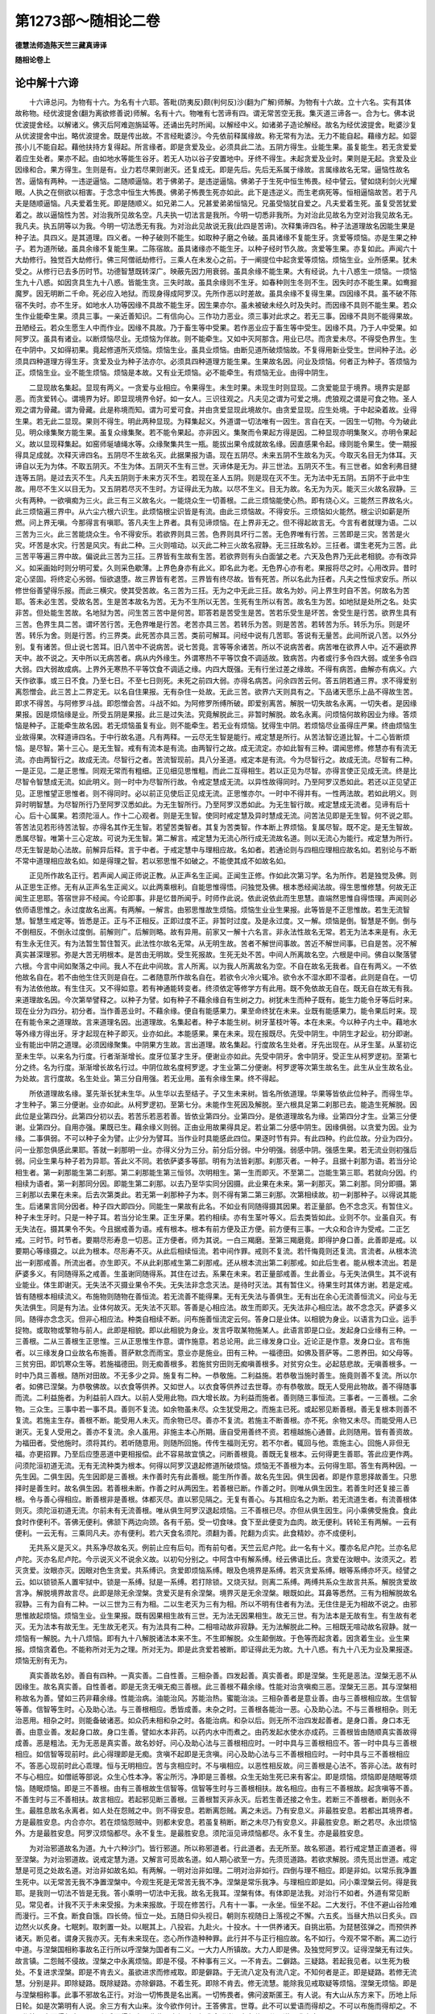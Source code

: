 第1273部～随相论二卷
========================

**德慧法师造陈天竺三藏真谛译**

**随相论卷上**

论中解十六谛
------------

　　十六谛总问。为物有十六。为名有十六耶。答毗(防夷反)颇(判何反)沙(翻为广解)师解。为物有十六故。立十六名。实有其体故称物。经优波提舍(翻为离欲修善说)师解。名有十六。物唯有七苦谛有四。谓无常苦空无我。集灭道三谛各一。合为七。佛本说优波提舍经。以解诸义。佛灭后阿难迦旃延等。还诵出先时所闻。以解经中义。如诸弟子造论解经。故名为经优波提舍。毗婆沙复从优波提舍中出。略优波提舍。既是传出故。不言经毗婆沙。今先依前释属缘故。称无常有为法。无力不能自起。藉缘方起。如婴孩小儿不能自起。藉他扶持方复得起。所言缘者。即是贪爱及业。必须具此二法。五阴方得生。业能生果。虽复能生。若无贪爱爱着应生处者。果亦不起。由如地水等能生谷牙。若无人功以谷子安置地中。牙终不得生。未起贪爱及业时。果则是无起。贪爱及业因缘和合。果方得生。生则是有。业力若尽果则谢灭。还复成无。即是先后。先后无系属于缘故。言属缘故名无常。逼恼性故名苦。逼恼有两种。一违逆逼恼。二随顺逼恼。若于佛弟子。是违逆逼恼。佛弟子于生死中恒生怖畏。经中譬云。譬如烧利剑火光耀眼。人执之在侧欲以相害。于念念中恒生大怖畏。佛弟子怖畏生死亦如此。此下是违逆义。而生老病死等。恒相逼恼故苦。若于凡夫是随顺逼恼。凡夫爱着生死。即是随顺义。如兄弟二人。兄甚爱弟弟恒恼兄。兄虽受恼犹自爱之。凡夫爱着生死。虽复受苦犹爱着之。故以逼恼性为苦。对治我所见故名空。凡夫执一切法言是我所。今明一切悉非我所。为对治此见故名为空对治我见故名无。我凡夫。执五阴等以为我。今明一切法悉无有我。为对治此见故说无我(此四是苦谛)。次释集谛四名。种子法道理故名因能生果是种子法。具四义。是其道理。四义者。一种子破则不能生。如取种子磨之令破。虽具诸缘不复能生牙。贪爱等烦恼。亦是生果之种子。若为道所破。虽具余缘不复能生果。二陈宿故。虽具诸缘亦不能生牙。以种子经时节久故。贪爱等生果。亦复如此。声闻六十大劫修行。独觉百大劫修行。佛三阿僧祇劫修行。三乘人在未发心之前。于一阐提位中起贪爱等烦恼。烦恼生业。业所感果。犹未受之。从修行已去多历时节。功德智慧既转深广。映蔽先因力用衰弱。虽具余缘不能生果。大有经说。九十八惑生一烦恼。一烦恼生九十八惑。如因贪具生九十八惑。皆能生贪。三失时故。虽具余缘则不生牙。如春种则生冬则不生。因失时亦不能生果。如鸯掘魔罗。因无明断二千命。死必应入地狱。而现身得成阿罗汉。先所作恶以时差故。虽具余缘不复得生果。四因缘不具。虽不破不陈宿不失时。亦不生牙。如地水人功等因缘不具故不能生牙。因生果亦尔。虽未被破未经久时及失时。而因缘不具则不能生果。若众生作业能牵生果。须具三事。一亲近善知识。二有信向心。三作功力恶业。须三事对此求之。若无三事。因缘不具则不能得果故。丑陋经云。若众生愿生人中而作业。因缘不具故。乃于畜生等中受果。若作恶业应于畜生等中受生。因缘不具。乃于人中受果。如阿罗汉。虽具有诸业。以断烦恼尽业。无烦恼为伴故。则不能牵生。又如中灭阿那含。用业已尽。而贪爱未尽。不得受色界生。生在中阴中。又如得初果。竟起修道所灭烦恼。烦恼生业。虽具业烦恼。由断见道所破烦恼故。不复得用新业受生。世间种子法。必须具四种道理方得生牙。贪爱及业为种子法亦尔。必须具四种道理方能生果。生果故名因。问业及烦恼。何者正为种子。答烦恼为正。烦恼生业。业不能生烦恼。烦恼是本故。又有业无烦恼。必不能牵生。有烦恼无业。由得中阴生。

　　二显现故名集起。显现有两义。一贪爱与业相应。令果得生。未生时果。未现生时则显现。二贪爱能显于境界。境界实是鄙恶。而贪爱转心。谓境界为好。即显现境界令好。如一女人。三识往观之。凡夫见之谓为可爱之境。虎狼观之谓是可食之物。圣人观之谓为骨藏。谓为骨藏。此是称境而知。谓为可爱可食。并由贪爱显现此境故尔。由贪爱显现。应生处境。于中起染着故。业得生果。若无此二显现。果则不得生。明此两种显现。为释集起义。外道谓一切法唯有一因生。言自在天。一因生一切物。今为破此见。明众缘集聚方能生果。虽复众缘集聚。若不能令果起。亦非因义。集聚而令果起方得是因。二种显现亦明集聚义。亦明令果起义。故以显现释集起。如窑师埏埴绳水等。众缘聚集共生一瓶。能拔出果令成就故名缘。因直感果令起。缘则能令果生。使一期报得具足成就。次释灭谛四名。五阴尽不生故名灭。此据果报为语。现在五阴尽。未来五阴不生故名为灭。今取灭名目无为体耳。灭谛自以无为为体。不取五阴灭。不生为体。五阴灭不生有三世。灭谛体是无为。非三世法。五阴灭不生。有三世者。如舍利弗目揵连等五阴。是过去灭不生。凡夫五阴则于未来方灭不生。若现在圣人五阴。则是现在灭不生。无为法中无五阴。五阴不于此中生故。用尽不生义以目无为。又五阴若尽灭不生时。方证得此无为故。以尽不生义。目无为故。名无为为灭。能灭三火故名寂静。三火有两种。一欲嗔痴为三火。此三有三义故名火。一能烧众生一切善根。二此三烦恼能使心热。即有烧心义。三能然三界故名火。此三烦恼遍三界中。从六尘六根六识生。此烦恼根尘识皆是有流。由此三烦恼故。不得安乐。三烦恼如火能然。根尘识如薪是所燃。问上界无嗔。今那得言有嗔耶。答凡夫生上界者。具有见谛烦恼。在上界非无之。但不得起故言无。今言有者就理为语。二以三苦为三火。此三苦能烧众生。令不得安乐。若欲界则具三苦。色界则具坏行二苦。无色界唯有行苦。三苦即是三灾。苦苦是火灾。坏苦是水灾。行苦是风灾。有此二种。三火则喧动。以灭此二种三火故名寂静。无三抂故名妙。三抂者。谓生老死为三苦。此三苦平等遍三界中故。偏说此三苦为三抂。三界皆有生故有生苦。若欲界则有头白面皱之老。六天及色界乃无此老相貌。亦有改异义。如采画始时则分明可爱。久则采色歇薄。上界色身亦有此义。即名此为老。无色界心亦有老。果报将尽之时。心用改异。昔时定心坚固。将终定心劣弱。恒欲退堕。故三界皆有老苦。三界皆有终尽故。皆有死苦。所以名此为抂者。凡夫之性恒求安乐。所以修世俗善望得乐报。而此三横灾。使其受苦故。名三苦为三抂。无为之中无此三抂。故名为妙。问上界生时自不苦。何故名为苦耶。答未必生苦。受故名苦。生是苦本故名为苦。无为不生所以无苦。生死有生所以有苦。故名生为苦。如地狱是处所之名。处实非苦。但处能生苦故。名地狱为苦。问生苦三苦中是何苦。耶答若是苦受生是苦。苦若乐受生是坏苦。舍受生是行苦。欲界生具有三苦。色界生具二苦。谓坏苦行苦。无色界唯是行苦。老苦亦具三苦。若转乐为苦。则是苦苦。若转苦为乐。转乐为乐。则是坏苦。转乐为舍。则是行苦。约三界类。此死苦亦具三苦。类前可解耳。问经中说有几苦耶。答说有无量苦。此间所说八苦。以外分别。复有诸苦。但止说七苦耳。旧八苦中不说病苦。说七苦竟。言等等余诸苦。所以不说病苦者。病苦唯在欲界人中。近不遍欲界天中。故不说之。天中所以无病苦者。病从内外缘生。外谓寒热不平等饮食不调适故。致病苦。内者或行多令四大弱。或坐多令四大弱。四大弱故成病。上界外无寒热不平等饮食不调适之缘。内四大既强。无有行坐过差之缘故。不得有病苦。曲解亦有病义。六天作欲事。或三日不食。乃至七日。不至七日则死。未死之前四大弱。亦得名病苦。问余四苦云何。答五阴若通三界。求不得爱别离怨憎会。此三苦上二界定无。以名自住果报。无有杂住一处故。无此三苦。欲界六天则具有之。下品诸天愿乐上品不得故生苦。即求不得苦。与阿修罗斗战。即怨憎会苦。斗战不如。为阿修罗所缚所破。即爱别离苦。解脱一切失故名永离。一切失者。是因缘果报。因是烦恼缘是业。所受五阴是果报。此三是过失法。究竟解脱此三。非暂时解脱。故名永离。问烦恼何故称因业为缘。答烦恼是种子。正能牵生故名因。若无烦恼虽复有业。则不能牵生。若无业有烦恼。犹得生中阴。若烦恼尽业虽得庄严果。终由烦恼生业故得果。次释道谛四名。于中行故名道。凡有两释。一云尽无生智是能行。戒定慧是所行。从苦法智讫道比智。十二心皆断烦恼。是尽智。第十三心。是无生智。戒有有流本是有流。由两智行之故。成无流定。亦如此智有三种。谓闻思修。修慧亦有有流无流。亦由两智行之。故成无流。尽智行之者。苦流智现前。具八分圣道。戒定本是有流。今为尽智行之。故成无流。尽智有二种。一是正见。二是正思惟。同观无常而有粗细。正见细见思惟粗。而此二互得相生。若以正见为尽智。亦得言使正见成无流。终是比尽智令智慧成无流。如此明义。则一时中为尽智所行故。令戒定慧成无流。以异性故得同时。乃至阿罗汉悉如此。若还以正见望正见。正思惟望正思惟者。则不得同时。必以前正见使后正见成无流。正思惟亦尔。一时中不得并有。一性两法故。若如此明义。则异时明智慧。为尽智所行乃至阿罗汉悉如此。为无生智所行。乃至阿罗汉悉如此。为无生智行故。戒定慧成无流者。见谛有后十心。后十心属果。若须陀洹人。作十二心观者。则是无生智。使同时戒定慧及异时慧成无流。问苦法见即是无生智。何不说之耶。答苦法见若形待苦法智。亦得名其作无生智。若望苦类智者。其复为苦类智。作本断上界烦恼。复属尽智。既不定。是无生智故。悉属尽智。唯第十三心定故。可说为无生智。第二解言。戒定慧为无流心所行成无流故名道。则以无流心为能行。戒定慧为所行。尽无生智是助心法故。前解异后释。言于中者。于戒定慧中与理相应故。名如者。若通论则与四相应理相应故名如。若别论与不断不常中道理相应故名如。如是得理之智。若以邪思惟不如破之。不能使其成不如故名如。

　　正见所作故名正行。若声闻人闻正师说正教。从正声名生正闻。正闻生正修。作如此次第习学。名为所作。若是独觉及佛。则从正思生正修。无有从正声名生正闻义。以此两乘根利。自能思惟得悟。问独觉及佛。根本悉经闻法故。得生思惟修慧。何故无正闻生正思耶。答宿世非不经闻。今论即事。非是忆昔所闻乎。时师作此说。依此说依此而生思慧。直端然思惟自得悟理。声闻则必依师语思惟之。永过度故名出离。有两解。一解言。由邪思惟故生烦恼。烦恼生业业生果报。此等皆是不正思惟故。若生无流智慧。智慧生戒定等。皆悉是正。正与不正相反。正即过度不正。非暂时过度。及是永过度。又一解。烦恼是倒。智慧是不倒。倒与不倒相反。不倒永过度倒。前解则广。后解则略。故有异用。前家又一解十六名言。非永法性故名无常。若无为法本来是有。永无有生永无住灭。有为法暂生暂住暂灭。此法性尔故名无常。从无明生故。苦者不解世间事故。苦近不解世间事。已自是苦。况不解真实甚深理邪。弥是大苦无明根本。是苦由无明故。受生死报故。生死无处不苦。中间人所离故名空。六根是中间。佛自以聚落譬六根。今言中间如聚落之中间。我人不在此中间故。言人所离。以为我人所离故名为空。不自在故名无我者。自在有两义。一不依他故名自在。若不由他生住灭则是自在。二者随意所作故名自在。若欲令火冷火辄冷。欲令水不湿水即不湿者。此则是自在。一切有为法依他故。有生住灭。又不得如意。若有神通能转变者。终须依定等修学方有此用。既不免依故无自在。既无自在故无有我。来道理故名因。今次第举譬释之。以种子为譬。如有种子不藉余缘自有生树之力。树犹未生而种子既有。能生力能令牙等后时来。现在业分为四分。初分者。当作善恶业时。不藉余缘。便自有能感果力。果至命终犹在未来。业既有能感果力。能令果后时来。现在有能令来之道理故。言来道理名因。出道理故。名集起者。种子本能生树。树牙茎枝叶等。本在未来。今以种子内土中。藉地水等外缘方得出牙。牙才起现在种子即灭。业亦如此。本能感果。果在未来。现在报既尽。先受中阴生。中阴生才起业。初分即谢。业有能出中阴之道理。必须因缘聚集。中阴果方生故。言出道理。故名集起。行度故名生处者。牙先出现在。从牙生茎。从茎初讫至未生华。以来名为行度。行者渐渐增长。度牙位茎才生牙。便谢业亦如此。先受中阴牙。舍中阴牙。受正生从柯罗逻初。至第七分之终。名为行度。渐渐增长故名行过。中阴位故名度柯罗逻。才生业第二分便谢。柯罗逻等次第生故名生。此生从业生故名业。为处故。言行度故。名生处业。第三分自用强。若无业用。虽有余缘生果。终不得起。

　　所依道理故名缘。茎先渐长犹未生华。从生华以去至结子。子又生未来树。皆名所依道理。华果等皆依此位种子。而得生华。才生种子。第三分便谢。业亦如此。从柯罗逻初。至第七分。未能作生死因及解脱。至六根具足第二刹那已去。能造生死解脱。因此位是业第四分。此第四分初以去。若苦乐若恶若善。皆依业第四分。业第四分。是依道理故名为缘。业第四分才生。业第三分便谢。业第四分。自用亦强。果既已生。藉余缘义则弱。正由业用故果得具足。若业第二分感中阴生。因缘俱弱。以贪爱为因。业为缘。二事俱弱。不可以种子全为譬。止少分为譬耳。当作业时具能感此四位。果逐时节有异。有此四种。约此位故。分业为四分。问一业那忽俱感此果耶。答就一刹那明一业。亦得义分为三分。前分后分弱。中分明强。弱感中阴。强感生果。若无流业则初强后弱。问业生果与种子若为异耶。答此义不同。若依萨婆多等部。明有为法皆刹那。刹那灭者。一种子。且据十刹那为语。若当分论相生者。第一刹那能生第二刹那。第二刹那能生第三恒邻。次明相生。第一生而即灭。不至第二。岂能生第三耶。若就向分因。约相续为语者。第一刹那同分因。即能生第二刹那。以去乃至华实同分因摄。此业果在未来。第一刹那灭。第二刹那。同分即摄。第三刹那以去果在未来。后去次第类此。若无第一刹那种子为本。则不得有第二第三刹那。次第相续故。初一刹那种子。以得说其能生。后诸果言同分因者。种子四大即四分。同能生一果故有此名。不如业有同随得摄其因果。若正量部。色不念念灭。有暂住义。种子未生牙时。只是一种子耳。若当分论生果。正生牙果。若约相续。亦有生茎叶等义。后去类皆如此。业则不尔。业虽自灭。有无失法在。摄其果令不失。今且据戒善为语。戒有根本。根本有前方便及正方便。前方便有三事。一大众和合许为受戒。二正乞戒。三时节。时节者。要期尽形寿息一切恶。正方便者。师为其说。一白三羯磨。至第三羯磨竟。即得护身口善。此善即是戒。以要期心等缘摄之。以此为根本。尽形寿不灭。从此后相续恒流。若中间作罪。戒则不复流。若忏悔竟则还复流。言流者。从根本流出一刹那戒善。所流出者。亦生即灭。不从此刹那戒生第二刹那戒。还从根本流出第二刹那戒。如此后生者。能从根本流出。若是萨婆多义。有同随得系之戒善。生虽谢同随得系。其住在过去。系果在未来。若正量部戒善。生此善业。与无失法俱生。其不说有业能业。体生即谢灭。无失法不灭摄业果令不失。无失法非念念灭法。是待时灭法。其有暂住义。待果生时其体方谢。若是定戒。皆有随根本相续流义。布施物则随物在善恒流。若无流善不能得果。无有无失法与善俱生。无有出在余心无流善恒流义。问业与无失法俱生。同是有为法。业体何故灭。无失法不灭耶。答善是心相应法。故生而即灭。无失法非心相应法。故不念念灭。萨婆多义同。随得亦念念灭。但非心相应法。种类自相续不断。问布施善恒流定云何。答身口是业体。以相貌为身业。以语言为口业。运手捉物。或取物或擎物与前人。此即是相貌。即以此相貌为身业。发言呼取某物施某人。此语言即是口业。发起身口业缘有三种。一三善根。二从三善根生正思惟。三从正思惟生作意。谓作施意。若总论用。此三缘发身口业。近论正是作意。发身口业。言布施者。以三缘发身口业故名布施善。菩萨默念而雨宝。意业亦是施业。田有三种。一福德田。如佛及菩萨等。二恩养田。如父母等。三贫穷田。即饥寒众生等。若施福德田。则无痴善根多。若施贫穷田则无痴嗔善根多。对贫穷众生。必起慈悲故。无嗔善根多。一时中乃具三善根。随所对田故。不无多少之异。施复有二种。一恭敬施。二利益施。若恭敬当施时善生。施竟则善不复流。所以尔者。如佛已涅槃。为恭敬佛故。以衣食等供养。又如世人。以衣食等供养过去世尊。亦有恭敬故。既无人受用此物故。善不得随事而流。二利益施者。为利益前人四大。以前人受用此物。四大增长故。为利益而施者。善则随三事恒流。三事者。一三善根。二余物。三众生。三事中若一事不具。善则不复流。如余物虽未尽。众生犹受用之。而施主已死。或起邪见断善根。善无复根本则善不复流。若施主生存。善根不断。能受用人未灭。而余物已尽。善亦不复流。若施主不断善根。亦不死。余物又未尽。而能受用人已谢灭。无复人受用之。善亦不复流。余人虽用。非施主本心所期。唐自受用善终不资。若檀越施心通普。此则随用。皆有善资故。为福田者。受他施时。须将其约。若听随意用。则随所回施。传传生福则无穷。若不尔者。辄回与他。乖施主心。回施人非但无福。亦更招罪。乃至后应堕恶道中更相报偿。此不容易故宜慎之。问断善根竟。善既无复根本。云何得更生善耶。答此应更作两。问须陀洹初道无流。无有无流种类为根本。何得以阿罗汉退起修道所破烦恼。烦恼无不善根为本。云何得生耶。答生有两种因。一先生因。二俱生因。先生因即是三善根。未作善时先有此善根。能生所作善。故名先生因。俱生因者。即是作意思择故善生。只思择时是善生时。故名俱生因。若善根未断。作善之时从两因生。若善根已断。作善之时。则唯从俱生因生。若善生时还复接三善根。令与善心得相应。断善根非是善根。体都灭尽。直以邪见隔之。无复有善心。与其相应名之为断。若无流道生者。有流善根体则灭。须陀洹初道无流。尔前未有无流善根。唯从俱生阿罗汉退起烦恼。三不善根已尽。亦但从俱生因生。问小乘佛受施食。食此食时作便利不。答佛无便利。佛颔下两边向颈。各有千筋。受一切食味。食下至此便变为血肉。故无便利。转轮王有两解。一云有便利。一云无有。三乘同凡夫。亦有便利。若六天食名须陀。须翻为善。陀翻为贞实。此食精妙。亦不成便利。

　　无共系义是灭义。共系净尽故名灭。例前止应有后句。而有前句者。天竺云尼卢陀。此一名有十义。覆亦名尼卢陀。兰亦名尼卢陀。灭亦名尼卢陀。今示说灭义不说余义故。以初句分别之。中阿含中有解系缚。经云佛语比丘。贪爱在汝眼中。汝须灭之。若灭贪爱。汝眼亦灭。因眼对色生贪爱。共系缚识。贪爱即烦恼系缚。眼及色境界是系缚。若灭贪爱系缚。眼等系缚亦坏灭。经譬之云。如以锁锁系人置牢狱中。锁是一系缚。狱是一系缚。若打除锁。又烧灭狱。则离二系缚。两缚共系众生故言共系。解脱贪爱故言净。解脱境界故言尽。此即是除无余涅槃。贪爱灭是有余涅槃。境界灭是无余涅槃。眼既如此。耳鼻等悉然。三有为相解脱故名寂静。三有为自有二种。一以三世为三有为相。二以生老灭为三有为相。所以不明有住者有为法。无住住是无为相故不说之。由邪思惟故起烦恼。烦恼生业。业生果报。既有因果相生故有三世。无为法无因果相生。故无三世。有为法本是无故有生。有生故有老灭。无为法本有故无生。无生故无老灭。有为法具有二种。二相喧动故非寂静。无为法解脱此二种。三相既无喧动故名寂静。就一烦恼有一解脱。九十八烦恼。即有九十八解脱诸法本来不生。不生即解脱。众生颠倒故。于色等而起贪着。因贪着生业。业生果报。烦恼贪着色。不能称所对无为之理。所对无为。即是此贪爱若被断。即证得此无为故。九十八惑。有九十八无为业及果报逐。烦恼无别有无为。

　　真实善故名妙。善自有四种。一真实善。二自性善。三相杂善。四发起善。真实善者。即是涅槃。生死是恶法。涅槃无恶不从因缘生。故名真实善。自性善者。即是无贪无嗔无痴三善根。此三善根不藉余缘。性能对治贪嗔痴三恶。涅槃无三恶。其与涅槃相称故名为善。譬如三药非藉余缘。性能治病。油能治风。苏能治热。蜜能治淡。三相杂善者是意业善。由与三善根相应故。生信智等善。信智等生时。心及助心法。与三善根相应。悉皆成善。未杂之时。三善根各能治一恶。心及助心法。不与三善根相杂。则无治恶用。相杂之时。则能备破诸恶。如众药未相和杂之时。各能治病。和杂以后。则无所不治四发起善者。是身口善。身口本无善。由意业善。发起身口故。身口生善。譬如水本非药。以药内水中而煮之。由药发起水使水亦成药。三善根皆由随顺真实善故得成善。恶是粗法。无为无恶是真实善。故名妙好。问心及助心法与三善根相应时。一时中具与三善根相应不。答一时中具与三善根相应。如信智等现前时。此心得理即是无痴。贪嗔不起即是无贪嗔。问心及助心法与三不善根相应时。一时中具与三不善根相应不。答恶心现前时此心乖理。恒与无明相应。苦与贪相应时。不与嗔相应。以恶性相反故。问三善根是心法不。答非心法。故有时不与心相应。如僧祇等部说。众生心性本净。客尘所污。净即是三善根。众生无始生死已来有客尘。即是烦恼。烦恼即是随眠等烦恼。随眠烦恼。即是三不善根。由有三善根故生信智等。信智等生时与三善根相扶。故名相应。由有三不善根故。起贪嗔等不善。不善生时与三不善相扶。故言相应。若起邪见断三善根。三善根暂灭非永灭。后若生善还接之令生。若断三不善根者。断则永不生。最胜息故名永离者。如人处在怨贼之中。则不得安息。若断离怨贼。离之未远。乃有安息义。非最胜安息。若都出其境界者。方是最胜安息。内合亦尔。若在烦恼怨贼中。则都未安息。若虽复稍断。断之未尽乃有安息义。非最胜安息。断之若尽。永出烦恼外。方是最胜安息。阿罗汉烦恼都尽。永不复生。是最胜安息。须陀洹见谛烦恼都尽。永不复生。亦是最胜安息。

　　为对治邪道故名为道。九十六种沙门。皆行邪道。所以称邪道者。行此道者。去无所至。故名邪道。若行戒定慧正直道者。得至涅槃。为对治邪道故。说戒定慧为道。又解言可觅故名道。如人期心欲至一方。先须觅道路。若欲求解脱。须先觅出世道。戒定慧是可觅之处故名道。对治非如故名如。有两解。一明对治非如理。二明对治非如行。四倒与理不相应。即是非如。以常乐我净置生死中。以无常苦无我不净置涅槃中。今观生死是无常苦无我不净。涅槃是常乐我净。与理相应即是如。问小乘涅槃云何。得是我耶。是我则一切法不皆是无我。答小乘明一切法中无我。故名无我耳。涅槃有体。有体即是法我。对治行不如者。外道有常见断见。常见者。计我不灭于未来受报。为未来报故。于现在修苦行。凡有十一事。一永坐。恒坐不起。二大发行。不住不避山谷险难而漫行。三不食。断食自饿。四长倚。恒立一处。五随日仰头视日。朝则东视随日上落视之不懈。六五炙。当昼大热以日炙头。四边然火以炙身。七眠刺。取刺置一处。以眠其上。八投岩。九赴火。十投水。十一供养诸天。自挑出筋。为琵琶弦弹之。而预供养诸天。断见者。谓身灭我亦灭。无有未来现在。恣心所作造种种罪。此行并不与正行相应故。名不如行。今观不常不断。离二边行中道。与涅槃国相称事故名正行所以呼涅槃为国者有二义。一大力人所镇故。大力人即是佛。及独觉阿罗汉。证得涅槃无有过失。故言镇。二怨贼不侵故。涅槃之中永离烦恼。即是不侵。不种事有三义。一不肯去。二僻路。三疑路。若起我见者。以生死为极处。不复进求涅槃。即是不肯去义。虽欲进求而修戒取。即是僻路。于无流八定及有流八定。不知何者是正。即是疑路。若修无流慧。分别是非。即除疑路。既除疑路。亦除僻路。不着生死。即除不肯去。修无流慧。能除我见戒取疑等烦恼。涅槃无烦恼。即是与涅槃相称事。此事不邪故名正行。对治一切怖畏是名出离。一切怖畏者。佛问波斯匿王。有人说。有大山从东方来下。历地上际日轮。如是次第明有人说。余三方有大山来。汝今欲作何计。王答佛言。世尊。此不可以爱语而得却之。不可以布施而得却之。不可作怖畏事而得却之。不可兴兵而得却之。非此四方便所。如我今唯当一心急修八分圣道以求出离耳。

　　佛又问。如有火来烂汝头烧汝衣。汝为当先须灭火。先须修八分圣道耶。王答言。世尊。火烧我头及衣。我若灭火乃是暂时得免苦。非是永免。若修八分圣道则永离苦。我当先修八分圣道不先灭火。四方山即譬老病死爱别离四苦。老苦能坏少壮。病苦能夺强健。死苦能倾寿命。爱别离苦能乖富乐。前来皆是出异义。天亲所执同经优波提舍师义。

**随相论卷下**


　　论主云。如我所信所解。今当说之。有生有灭故名无常。有为法有生灭故。不得是常。生即是有。灭即是无。先有后无故是无常。生何故非常生。灭何故非常灭。而言生灭是无常耶。解言。生坏于灭故灭非常。灭复坏生故生亦无常。相违性故名苦。五阴是苦聚。恒违逆众生心。令其受苦。众生无不爱所受身。以衣服饮食种种将养。而其不知此恩。恒生诸苦违逆众生心。于衣食增减之间。恒生苦恼。欲令得安。所以坐久则生苦。厌坐须行。久行又生苦。如此四威仪中恒相违逆。所以恒违逆众生心者。由所缘境界非真实故。违逆生苦。体所离故名空。一切诸法皆是假名。有名有义而无有体。和合能生是因义。于和合中以立因名。所生是果义。于所生中以立果名。而因果无体。何以故然。根尘和合能生识。离根尘外。岂别有因体耶。和合故说识生。离和合外。岂复别有识体生耶。有因果无能作能用。无有因果。是有因果名义。无能作者。因无体无真实能作。无能用者。果无体无真实。能受用苦乐名义。中无体即是体所离义。故名空。无自人故名无我。佛说有法不出十八界。若言有我。是何界所摄。若十八界不摄。故知无我。此破跋和弗多罗可住子部义。其救义云。我遍十八界中。岂可令别为一界所摄耶。其所执我言。不一不异。是不可说藏。今更破之。如眼根与色尘是所缘。眼识是能缘。缘根尘故生识。今先就所缘中破之。我遍在根尘中。为一为异。若其异者。则应所缘。有根尘我三法。佛何故止说二不说三耶。若言有我异于根尘。而佛不说为所缘者。此我则无用。又若言异根尘者。汝说不异义此则坏。若言我与根尘一。则唯有根尘。何处有我。则汝说不一义又坏。次就能缘破之。我与识为一为异耶。若异则能缘有二种。谓我及识。若有二法。佛何故不说耶。若虽有而佛不说。则我无用。又汝说不异义则坏。若我与识一。识从缘生。既是有为。我亦应是有为。汝立我非有为非无为。此言则坏。又汝言不一。此言又坏。若破外道计我者。外道立我义。以四智证知有我。一证智。二比智。三譬智。四声智。以此四智证知有我。外道有断常二见。若是断见者。谓即此身是我。故身灭我亦灭。既即身是现见有身。即是证智知有我。若见出息入息等五种是我相。既见其相则知有我。此即是比智知有我。若见自身有我。知他身亦有我。即是譬智知有我。闻圣师说有我则知有我。是声智知有我。若常见者。则唯比声二智知有我耳。常见者言。邻虚及我不可见。非证智所知。复有常见者亦言。我是证智所知。其说眼中之白精是月。白之中间赤精是日。赤之中间青精。言是空。青精中人子是我。我则常。此亦可见故。是证智所知。月是母造。日是父造。空是自在天造。我非因造故是常。所以名青精为空者。若覆之则不见知其是空。天亲次第破之。证智所知不过七法。即是六尘及识。六尘及识并非是我。岂得为证智所知耶。比智所知者。如眼色空作意等因缘。生眼识。识即是明用。既见其有用。比智知必有眼。我无别用。以何义比知有我耶。譬智者。如见家牛形容。譬类知野牛形容。状亦应如此。我既非证智所知。亦非譬智所知。声智者其执我。是圣师说言有我。我信圣师声说。故立有我。此亦不然。汝师有断常二说。若如跋婆梨柯。阿赖伽也(扬荷反)。优楼迦(脚何反)等三外道。起常见执言有我说有未来。若是诃梨多闻。陀阿轮罗耶那等三外道。起断见执言无我不说有未来。汝师所说有无自不定。岂可以此为证有我耶。言无自人者。计我者言。我是五阴主。独居五阴中。譬如国王。国是自己所有不与他共。今明五阴无主故言无自人。故名无我。问外道明我有何用耶。若有用则可以比智知。答其说我外相有五内相有九。此是优楼迦等作此执。外相有五者。一出息。二入息。三瞬。四视。五寿命。具此五相故知有我。五相即五用。今破之。若以前四相知有我者。如卵无前四相。岂有我邪。其救义云。虽无前四相。有第五相则知有我。又破之。寿命必与身相接。汝明我得解脱时。我则离身。我离身时则无复寿命。岂得以寿命证知有我邪。内相者其说我是常。心是邻虚。心亦是常。别有法非法。法者是善。非法是恶。法非法能令我心共合。我心共合生九法。从我心生觉。能觉知故。从觉生苦乐。从苦乐生欲憎。于乐生欲。于苦起憎。从欲憎生功力。作功力欲灭苦求乐。从功力生法非法。若常见者。计有未来故。于现在修诸苦行。名之为法。若断见者。计无未来故。于现在恣心造恶。名为非法。从法非法生修习。修习既熟其用速疾。修疾即是因力。修疾故能疾忆念过去事。由别有法非法合之。故九法中生法非法。有时作善。有时作恶。别有法非法。凡有五种事。一能使火上升。二能使风傍行。三能使地水沉下。四能使邻虚和合。五能使我心和合。外道说有二灾。一中间灾。二火灾。中间灾者。凡经三百千拘胝。即是三百千拘胝劫。一百千拘胝火。一百千拘胝水。一百千拘胝风世界。于火灾时。世界一劫减一劫生。水风时亦尔。灭则粗尘灭。本邻虚相离而住。生则是法非法使其共合。法合为善道。非法合为恶道。本尘既合。从此增长。更生诸尘。故成世界。我心亦逐外尘离合。度三百千拘胝。中间灾满。至火灾时。复经三百拘胝。世界一向灭。本尘一向相离而住。我心亦一向相离而住。则我暂时解脱。度三百千拘胝火灾满。法非法复使其共合。问火何故上。风何故傍行。地水何故下。答火能成熟物。若火不上升。众生则无以得成熟饮食等物。又火有光明。主于智慧故。在上自在天。身备有六道。从心向上是人天。从心下向至脐。是阿修罗及鬼。从脐下至足。是畜生及地狱。人天光明有智慧故在上。火有光明主于智慧故在上。风若不傍行。众生则无以得去来。如船在海。风若沉下上升船则不得进。由风傍行故有去来。地水若不在下。则众生无依处。地水闇生惑。惑属地狱畜生。故在下。地狱畜生闇而有惑。故在下地。地水闇生惑故在下。为欲永得解脱故。修戒施苦行定四法。从四法生正法。正法者是其得道。从正法生乐生智。智乐者受天中乐果。智慧若后时断法非法。我与心则永相离。九法永不复得生。则永得解脱。若破我见及邻虚。此执自坏。论云。爱欲有四种。一执我。是不分别爱欲。二执当我。是不分别更有爱欲。三执当我有胜劣是分别更有爱欲。四结有相接爱欲。今且次第释之。第一执我者。于现在执言身中有我。而不分别。执一阴为我余阴非我。亦不分别。五阴都非我。而于我生爱。于我所色香味触等境。生染着心故名欲。我及爱是见道所破。欲是修道所破。第二爱欲者。常见者。谓我不灭得至未来故名当我分别。不异向释未来。言更有我。于更有我生爱。于我所六尘生染着。故名欲。第三执当我。如向释。亦不分别有胜劣。是分别者。分别未来我。或受苦或受乐。或于上地生。或于下地生。此即是胜劣义。更有爱欲不异向解。第四爱欲论文乃不说执我。亦是执我爱欲。执我无分别不异向解。谓我不灭得至未来。于未来生处起染着故。推此身即爱后身结。前后二有命相接不断故言结。有相接爱欲不异向解。论云。经中佛说。五阴者以爱欲为根本。爱欲为集起。爱欲为生处。爱欲为缘。经中复说。爱欲有四种。论更次第列前四名。后乃释之。释因云。第一爱欲。是五阴初根本故名因。如种子与果者。根本是因义故初。引经言以爱欲为根本。即是爱欲为因。今以根本释因义。言初根本者。先于现在执我生爱欲。此爱欲即有感未来果力故名初。如有种子。便有生果之力。故言如种子与果。

　　释集起云。第二爱欲者。是五阴集起。能令当果来故。譬如牙等与果者。第二爱欲。缘未来有我及诸尘生。以爱欲共和合。能令当果来现在故。名爱欲为集起。由如牙乃至华能生实等节等茎叶及华。果即是实。释生处云。第三爱欲者。是五阴生处。能生五阴胜劣。譬如果与田水土等。故有香味力变熟。感德者。第三爱欲。分别未来有胜劣故。受报之时有升有沈。由第三爱欲。使未来胜劣报得生故。名第三爱欲为生处。第二誓以实为果。今言果亦取实为果。果已生田及水土等。为果作缘。增长其香味等。田等有肥瘦等诸力用不同。果于中生香味等。随缘有异亦尔。随爱欲分别故得果。有胜有劣。香依正量部及外道立义。谓有三种。一香二臭三平。平者无香臭。若是余部止有香臭。无别余气。而香臭各有二种。一增。二损。如麝香。人若嗅之则增鼻邻虚尘。虫有闻此香则损鼻邻虚尘。粪等臭。人若嗅人损鼻邻虚尘。猪狗嗅之则增鼻邻虚尘。味有七种。谓甜苦辛酢碱涩灰汁味。涩者如生查等。灰味私谓只应是淡味耳。力者有十种。即轻重冷热涩滑坚软漱(俟苟反)麨(丘酉反)。果子熟如林檎之流。其肉则糗。变熟者有三种。一甜。二酸。三刺。此非三味。以三味为名耳。食果入腹。变熟成淡者名甜。变熟成热者名酸。变熟成风者名刺。淡体甜滑重故名淡为甜。热体使酢咽故热名酸。风体能使身瘦面涩。刺体无肥而涩故名风为刺。人身有三分。从心向上是淡位。从心下至脐是热位。从脐下至足是风位。此三分若相通者。则调适无病。若壅结不通则成病。若以六味约之变熟则不同。甘碱二味变熟成甜。酢味变熟成酸。苦辛涩三味变熟则成刺。威德者。药木等自有威德。或根能出光。或能却鬼。或能除毒。如摩伽药所生之处。一切毒草皆无复毒。力果随缘有此不同。以喻众生感报差别。

　　释缘云。第四爱欲者。是五阴生缘。五阴从其起故。譬如果缘华灭故生者。第四爱欲染着未来生处。结二有使相接。未来五阴缘其得起故。名第四爱欲为缘。如缘华灭故实得生。事断故名灭者。事即十二缘生。此据因为事。以因断不复相续故名灭。即明第一爱欲断。今十六谛有十六物故灭。下四各以一法为体。无苦故名寂静。苦不据苦受为语。从前生者是果。名果为苦。前明因断今明果无。若果更生喧动不已。岂称寂静。并由果无故。所以寂静。此即明无第二爱欲。第二爱欲。从初爱欲生。即是果无上故名美妙者。最胜无过无等故言无上。即明无第三爱欲。第三爱欲分别胜负。今明唯胜无劣。即除胜劣。爱欲不更还故。名永离者。若出而更还。非谓永离。今出而不还。故名永离。即明无第四爱欲。第四爱欲结有令相接。是更还生死。今断此结不得复还。无流心所行故名道者。道即戒定慧为体。从无流心生名之为行。无流心自有三种。一熟。二直。三明。熟故无退。明故不迷。直故是真也。得修慧离散动故熟。熟故不复退失也。若心闇则迷境。由明故不迷也。若有邪僻则不得名直。正趣不邪故名为直。直而无杂故称真。无流心既具此三德。所生之道。亦具三德也。通达真实境故名如。与四谛理真实境界相称故名如也。决定故名正行。如经说。唯此是道更无别道。为清净见故者。无胜之无等之者。故名决定。若更有一法胜此法则成不定。若更有别法等此法者亦非是定。不定则不得称正行也。论引经证定义故。言唯此是道无别法等之胜之。故言更无别道也。见有两种。一是僻见。即五见也。二是正见。即尽智也。尽智即阿罗汉。断烦恼已尽所得智也。能断除僻见。得阿罗汉正见故。言为清净见故也。若曲解见道。第十三心亦得名正见。以能清净见故。名为正行。故唯正行是道。此外岂复有别道耶。毕竟度故名出离者。灭谛是毕竟。以毕竟不生故也。无流智断除烦恼。越诸流证得无为故名为度。无为既是毕竟。证得无为度亦毕竟故。以灭谛。毕竟之名目。度名为毕竟。以毕竟度故称出离也。论云。经中又说。众生有四见。一常见。二乐见。三我所见。四我见。佛为破此四见故。说无常苦空无我。释此语者。起见之时必先起我见。起我见时即具起余三见。起我见者计我为常。即起常见。我既是常。如刀不能斫火不可烧。既不可破坏。此即是乐。即是乐见。既计有我我所在处。即是我所。即是我所见。若破我见余三见俱被破。僧佉鞞世师等作此执也。僧佉鞞世师等。又起常见云。无不有有不无。一切法无则恒无。无不成有。有则恒有。有不成无故。一切法皆是常。现见一切法。有生灭者。此是转异耳。非其体始生。非其体终灭。如金转为环玔。金体不曾生灭也。其说自性生空等五大。五大复生五根。何者自性生空。空与声俱起。空是本声是末。声是空德空最细无物能破之。自性生风。与触俱起。风是本触是末。触即是风德。风粗空细。以空来破风。风杂于空。风则具两德。自德是触。他德是声色。自性生火。火与色俱生。火是本色是末。色即是火德。火粗风细。风来破火。火杂于风。火具三德。自德是色。他德是声。触自性生水。水与味俱生。水是本味是末。味即是水德。水粗火细。火来破水。水杂于火。水具四德。自德是味。他德是声。色触也。自性生地。地与香俱起。地是本香是末。香是地德。地粗而水细。水来破地。地杂于水。地具五德。自德是香。他德是声。色触味也。五大作因生五根。五根是果。空生耳。耳还取空。自德不取他德故。唯闻于声不见色等也。风生皮。皮即皮肉等也。皮还取风。自德唯取触不取余德也。以火生眼。以水生舌。以地生鼻。类前两可解耳。五根既从五大生。五根灭还归五大。耳根灭还归空。乃至鼻根灭还归地。故诸法是常也。破常见者。明未有已有灭即是先无后无故是无常。其言无不有。今明未有有。未有是无。本是无今成有。则无不恒无。其言有不无。今明已有无。先是有今成无。则有不恒有也。问火云何能破水。答色是火德。水中有色即是以火破水也。问何者是自性。而说其能生耶。答有三种法。一名自性。二名人。三名变异。三种中初一但名自性。人但名人。变异亦名自性。亦名变异。所以尔者。初一无知。故不得名人。无转故不得名变异。故但称自性也。人有知不能取。不得名自性。无转故不得名变异。但得名人也。从三德以去悉无知。其能传生后故名性。从他生有转故名变异也。三法悉是常前两是常。而无变异。后一是常而变异。如金性不改而有环玔之异。人即是我也。自性如盲人能行而不见路人。如有目而无足人。能见不能行。自性能作而不能知。人能知而不能作。人与自性共合则生变异自性。自性凡有八种。一根本自性。二三德自性。三大自性。四我执自性。五唯尘自性。六大实自性。七知根自性。八业根自性。三中之第一是根本自性。本来有之。从根本自性。生七种自性。七种自性并是变异自性也。从根本性生三德自性。三德者天竺语。第一名萨埵。无的相翻义翻。应言妙有。其生时精妙而体是有也。二名阿罗社(常荷反)。正翻为尘。动而能染。染故名尘。三名多摩。正翻为闇。其体塞也。若以义立者。第一名轻光。第二名动持。第三名重塞一切法若内若外。不出此三种。先论外论。外法约四大论之者。空大及火大是轻光。风大是动持。而能持物令不堕落也。地水是重塞。其体重而闇塞也。约六趣者。天是轻光。人是动持。四恶趣是重塞也。约内法论之者。舍受是轻光。乐受是动持。心动摇而执捉于境。苦受是重塞。智慧是轻光。贪是动持。嗔痴是重塞也。初生三德时。内妙有始显。外法未显后时方显也。从三德自性。生大自性。大者是觉。觉是诸知之本。有觉察之用也。从大自性生我执自性。执言有我与他异也。若是僧佉义。从我执生唯尘。唯尘生大实。若鞞世师义。从大实生唯尘。今且依前释。言唯尘者。唯有五尘。余法未显也。从五尘生大实。即五大。一切法无出其外者。故名大也。实者一切法。去来皆在此五中。一切法自有变异。其体常在无异。如眼根坏还归空大。眼根自有坏。空大不坏。乃至鼻根归地亦尔。故名实也。从大实生知根。眼等五根能知故也。从知根生业根。业根有五。一口。二手。三脚。四尻。五男女根。口能语为语之根。语即是口业。手为捉根。捉是手业。脚为行根。行是脚业。尻为放根。能放粪秽。放是尻业。男女根能生子。为生子根。生子是男女根业也。此即是二十五句。实谛义。五业根。五知根。五尘。五大。为二十。我执为二十一。大为二十二。三德为二十三。人为二十四。自性为二十五也。问约五大论三德。五大只应属大实。那忽属三德耶。答其体性属三德。五大自属大实。由如一牙分为多牙。或刻为马。或刻为象。象马虽异体性是牙。五大亦尔。五大自属大实。逐其体性相摄。自属三德也。前言自性生空等。即说根本。自性能生也。僧佉义明因中具有果。如钵多树子中具足已有枝叶华果。自性之中已具足有七种变异自性。人与其合时。七种则次第显现。名之为生耳。非先无后有名为生也。问三德有智慧及三烦恼。缘何物为境。答其是妙有法不缘境起。如佛家三善根。三不善根复何所缘起耶。问三德中有智慧。大言是觉。那忽言变异自性悉非知耶。人是知者。人能知耳。七种变异自无知用。如人能斫故名刀。为能斫耳。刀实不能斫也。问唯尘是色等五尘。云何用尘来显大实耶。答五大并是邻虚不可见。色等五尘是五大之末。见末方得显本。色等五尘非邻虚故可见也。问自性是能生。亦是能变。三德望自性是所生所变。望大是能生能变。何故自性能生得受生名。能变不得受变名。而三德具受两名耶。答能变能生并是因名。所变所生并是果名。直呼为变直呼为生者。此是果名。果起方是变是生耳。因未有变及生也。今言自性。能生者即是能变。说能变为能生耳。其非所变故。不得受变名。三德具能所二义。故受两名也。问何以能生为自性耶。答能生是本。本是自性义。故受自性名。问人亦是本。何不受自性名耶。答其无作用。不能变他故。不受自性名也。乐见者。尼捷子等起见。谓言生死真实是乐涅槃真实是苦。其推之云。如人无一手一目。此是苦不。若是苦者。无一手一目以自是苦。都无此身岂非极苦耶。涅槃中既无复五阴。故云涅槃是真实极苦也。无一手一目。傍人为治。更得一手一目时此是乐不。是乐者。得一手一目以自是乐。具足一身。岂非极乐。现在世既具有五根。故知有身真实是极乐也。僧佉鞞世师。又起乐见云。生死真实有乐有苦。人天是真实乐。地狱畜生等真实是苦。其以因推之。因既真实有善有恶。恶能感苦。善能感乐。以因真实故。知果亦真实也。破此两见者。生死互相待故生乐耳。何以知然。以粗为乐。以细为苦。如饿鬼缘地狱为苦。自缘其报为乐。畜生缘饿鬼为苦。自缘其报为乐。阿修罗缘畜生为苦。自缘其报为乐。如此人天色无色界中。互相形待。妄谓为乐。极至非想。若以涅槃望非想。非想为苦。涅槃为乐。既无复有胜涅槃者。故涅槃是真实乐。生死真实是苦。若大乘三乘涅槃复有异。今不论此也。问常言。上罪地狱。中罪畜生。下罪饿鬼。今那得言畜生胜饿鬼耶。答若小乘则如所引大乘理论。畜生胜饿鬼。饿鬼带火而行。受重之苦。颈小腹大。恒患饥渴。设值清流谓为猛火。畜生之中无此等事。故知为胜也。破后见者。生死以有流为因。虽是善因善亦有流。既是有流故非真实。如有好食以毒药内中。则不复成好食。善既非真实。乐岂是真实耶。论言我作器故名我所者。僧佉鞞世师作此执。一是内作器。二是外作器。我是知者作者受者。知是我法。即是九法中之觉法也。心是我内作器。根是我外作器。尘是我资粮。知有五根尘各五。心只是一。心及我皆常。非法令其共合。已前解所以。名作器者。如世间斧锯等。是工巧人之作器。其用之作床机等。心及根亦尔。我用之见色闻声。故名作器。由尘生知故名资粮也。以内作器证有我。以外作器证有内作器。以资粮证有根。我法通证有我及作器资粮也。内作器证有我者。我是作者。若无有我。谁使心在眼。或时在耳鼻舌中耶。故知有我也。外作器证有内作器者。凡证两义。一证心是一。心若是多。何故一时中不并生五知以知五尘耶。故知只是一心。在眼中则能见不能闻。在耳中则能闻不能见色。故五根不并用也。二证心是有。若有心者既恒有。有我恒有五根。何不恒生知知五尘耶。心在根中时。方能知尘。故知必定有心也。资粮证有外作器者。若无外作器。眼根坏时何故不见复见色耶。故知必有外作器也。我法通证四事者。心非是知。根尘亦尔。若无有我。岂得有知。我是知者。故知是我法既有我。法证有我也。若无有心。则一时中并有五知。若知色时不能知声。故知必定有心。在根中故知得生亦得以知证心是一。心若不一。五心并在根中。则一时一时中应有五知也。若无有根。根坏之时。何故不生知耶。若无有五尘。知何所知耶。心与我共合故。名内作器。根不与我合故。名外作器。尘是前境。能资生我法。名我资粮也。其即名我作器。及我资粮为我所也。

　　僧佉立有我。以五义为证。一聚集为他故知有我。如世人为弘通法故聚集经书。非是自为。乃是为他。又如世人聚集床席。亦非自为。乃为拟他。既见聚集为他。则有他人也。众生身亦尔。五尘四大五根五阴等聚集。见其聚集。知非自为必是为他。他即是我故。知有我也。二见自性变异。为三德等七法故知有我。自性非知。其不能变异。为三德等七法。既能变异。为三德等七法。知必有知者来合之方得有变异。知者即是我故。知有我也。

　　三见变异。中有觉故知有我。自性非觉。自性是本变异是末。本既无觉。末中不应有觉。变异中既有觉。故知别有觉体。未合自性故。变异中有觉。觉体即是我。是我故知有我也。此一事即显我被系缚。以从觉生我执故也。四见有可用故知有我。既有可用知必有能用。自性是可用。我是能用。既见有可用故。知必有能用。故知有我也。其譬云。如女人是可用男子是能用。见有女即知有男也。自性是可用。故我与之合。合故变异为三德等七法。七法系缚于我。后闻师教得闻思修慧。知从自性生此系缚住在生死。于自性及系缚生厌恶。既生厌恶。永离系缚故。我得解脱。其譬云。如男子于闇中与病癞女人共为欲事。数数为之了无厌恶。后于光明中见之即生厌离。若是强性女人。犹来就此男子。若是软性者。一被厌恶即不复来。虽当时不来。犹有来义。自性一被厌恶。则永不与我共合。无一软性女人。及此自性软性者也。五独住义真实有故知有我。既知从自性生变异故被缚系。修得智慧。于自性生厌离。自性既与我相离故。我独住。我独住故。我得解脱。若无有我则无独住义。独住义既真实有故。知有我也。后别委悉破我执。不复两烦也。
